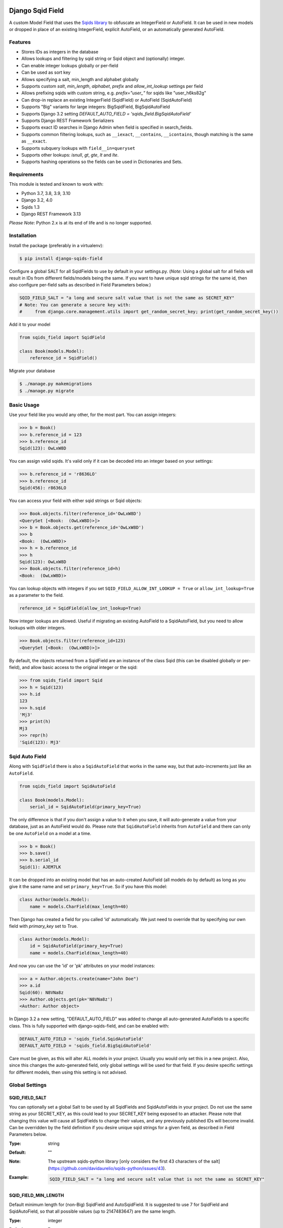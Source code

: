 .. image:: https://github.com/nshafer/django-sqids-field/actions/workflows/tests.yml/badge.svg?branch=master
    :target: https://github.com/gabn88/django-sqids-field/actions/workflows/tests.yml?query=branch%3Amaster
.. image:: https://badge.fury.io/py/django-sqids-field.svg
    :target: https://badge.fury.io/py/django-sqids-field

Django Sqid Field
====================

A custom Model Field that uses the `Sqids <http://sqids.org/>`_ `library <https://pypi.python.org/pypi/sqids/>`_
to obfuscate an IntegerField or AutoField. It can be used in new models or dropped in place of an existing IntegerField,
explicit AutoField, or an automatically generated AutoField.

Features
--------

* Stores IDs as integers in the database
* Allows lookups and filtering by sqid string or Sqid object and (optionally) integer.
* Can enable integer lookups globally or per-field
* Can be used as sort key
* Allows specifying a salt, min_length and alphabet globally
* Supports custom *salt*, *min_length*, *alphabet*, *prefix* and *allow_int_lookup* settings per field
* Allows prefixing sqids with custom string, e.g. `prefix="user_"` for sqids like "user_h6ks82g"
* Can drop-in replace an existing IntegerField (SqidField) or AutoField (SqidAutoField)
* Supports "Big" variants for large integers: BigSqidField, BigSqidAutoField
* Supports Django 3.2 setting `DEFAULT_AUTO_FIELD = 'sqids_field.BigSqidAutoField'`
* Supports Django REST Framework Serializers
* Supports exact ID searches in Django Admin when field is specified in search_fields.
* Supports common filtering lookups, such as ``__iexact``, ``__contains``, ``__icontains``, though matching is the same as ``__exact``.
* Supports subquery lookups with ``field__in=queryset``
* Supports other lookups: `isnull`, `gt`, `gte`, `lt` and `lte`.
* Supports hashing operations so the fields can be used in Dictionaries and Sets.

Requirements
------------

This module is tested and known to work with:

* Python 3.7, 3.8, 3.9, 3.10
* Django 3.2, 4.0
* Sqids 1.3
* Django REST Framework 3.13

*Please Note*: Python 2.x is at its end of life and is no longer supported.

Installation
------------

Install the package (preferably in a virtualenv):

.. code-block:: bash

    $ pip install django-sqids-field

Configure a global SALT for all SqidFields to use by default in your settings.py. (*Note*: Using a global salt for all
fields will result in IDs from different fields/models being the same. If you want to have unique sqid strings for the
same id, then also configure per-field salts as described in Field Parameters below.)

.. code-block:: python

    SQID_FIELD_SALT = "a long and secure salt value that is not the same as SECRET_KEY"
    # Note: You can generate a secure key with:
    #     from django.core.management.utils import get_random_secret_key; print(get_random_secret_key())

Add it to your model

.. code-block:: python

    from sqids_field import SqidField

    class Book(models.Model):
        reference_id = SqidField()

Migrate your database

.. code-block:: bash

    $ ./manage.py makemigrations
    $ ./manage.py migrate

Basic Usage
-----------

Use your field like you would any other, for the most part. You can assign integers:

.. code-block:: python

    >>> b = Book()
    >>> b.reference_id = 123
    >>> b.reference_id
    Sqid(123): OwLxW8D

You can assign valid sqids. It's valid only if it can be decoded into an integer based on your settings:

.. code-block:: python

    >>> b.reference_id = 'r8636LO'
    >>> b.reference_id
    Sqid(456): r8636LO

You can access your field with either sqid strings or Sqid objects:

.. code-block:: python

    >>> Book.objects.filter(reference_id='OwLxW8D')
    <QuerySet [<Book:  (OwLxW8D)>]>
    >>> b = Book.objects.get(reference_id='OwLxW8D')
    >>> b
    <Book:  (OwLxW8D)>
    >>> h = b.reference_id
    >>> h
    Sqid(123): OwLxW8D
    >>> Book.objects.filter(reference_id=h)
    <Book:  (OwLxW8D)>

You can lookup objects with integers if you set ``SQID_FIELD_ALLOW_INT_LOOKUP = True`` or ``allow_int_lookup=True``
as a parameter to the field.

.. code-block:: python

    reference_id = SqidField(allow_int_lookup=True)

Now integer lookups are allowed. Useful if migrating an existing AutoField to a SqidAutoField, but you need to allow
lookups with older integers.

.. code-block:: python

    >>> Book.objects.filter(reference_id=123)
    <QuerySet [<Book:  (OwLxW8D)>]>

By default, the objects returned from a SqidField are an instance of the class Sqid (this can be disabled globally
or per-field), and allow basic access to the original integer or the sqid:

.. code-block:: python

    >>> from sqids_field import Sqid
    >>> h = Sqid(123)
    >>> h.id
    123
    >>> h.sqid
    'Mj3'
    >>> print(h)
    Mj3
    >>> repr(h)
    'Sqid(123): Mj3'

Sqid Auto Field
-----------------

Along with ``SqidField`` there is also a ``SqidAutoField`` that works in the same way, but that auto-increments just
like an ``AutoField``.

.. code-block:: python

    from sqids_field import SqidAutoField

    class Book(models.Model):
        serial_id = SqidAutoField(primary_key=True)

The only difference is that if you don't assign a value to it when you save, it will auto-generate a value from your
database, just as an AutoField would do. Please note that ``SqidAutoField`` inherits from ``AutoField`` and there can
only be one ``AutoField`` on a model at a time.

.. code-block:: python

    >>> b = Book()
    >>> b.save()
    >>> b.serial_id
    Sqid(1): AJEM7LK

It can be dropped into an existing model that has an auto-created AutoField (all models do by default) as long as you
give it the same name and set ``primary_key=True``. So if you have this model:

.. code-block:: python

    class Author(models.Model):
        name = models.CharField(max_length=40)

Then Django has created a field for you called 'id' automatically. We just need to override that by specifying our own
field with *primary_key* set to True.

.. code-block:: python

    class Author(models.Model):
        id = SqidAutoField(primary_key=True)
        name = models.CharField(max_length=40)

And now you can use the 'id' or 'pk' attributes on your model instances:

.. code-block:: python

    >>> a = Author.objects.create(name="John Doe")
    >>> a.id
    Sqid(60): N8VNa8z
    >>> Author.objects.get(pk='N8VNa8z')
    <Author: Author object>

In Django 3.2 a new setting, "DEFAULT_AUTO_FIELD" was added to change all auto-generated AutoFields to a specific class.
This is fully supported with django-sqids-field, and can be enabled with:

.. code-block:: python

    DEFAULT_AUTO_FIELD = 'sqids_field.SqidAutoField'
    DEFAULT_AUTO_FIELD = 'sqids_field.BigSqidAutoField'

Care must be given, as this will alter ALL models in your project. Usually you would only set this in a new project.
Also, since this changes the auto-generated field, only global settings will be used for that field. If you desire
specific settings for different models, then using this setting is not advised.

Global Settings
---------------

SQID_FIELD_SALT
~~~~~~~~~~~~~~~~~

You can optionally set a global Salt to be used by all SqidFields and SqidAutoFields in your project. Do not use the
same string as your SECRET_KEY, as this could lead to your SECRET_KEY being exposed to an attacker.
Please note that changing this value will cause all SqidFields to change their values, and any previously published
IDs will become invalid.
Can be overridden by the field definition if you desire unique sqid strings for a given field, as described in
Field Parameters below.

:Type:    string
:Default: ""
:Note:    The upstream sqids-python library [only considers the first 43 characters of the salt](https://github.com/davidaurelio/sqids-python/issues/43).
:Example:
    .. code-block:: python

        SQID_FIELD_SALT = "a long and secure salt value that is not the same as SECRET_KEY"

SQID_FIELD_MIN_LENGTH
~~~~~~~~~~~~~~~~~~~~~~~

Default minimum length for (non-Big) SqidField and AutoSqidField.
It is suggested to use 7 for SqidField and SqidAutoField, so that all possible values
(up to 2147483647) are the same length.

:Type:    integer
:Default: 7
:Example:
    .. code-block:: python

        SQID_FIELD_MIN_LENGTH = 20

SQID_FIELD_BIG_MIN_LENGTH
~~~~~~~~~~~~~~~~~~~~~~~~~~~

Default minimum length for BigSqidField and BigSqidAutoField.
It is suggested to use 13 for BigSqidField and BigSqidAutoField, so that all possible values
(up to 9223372036854775807) are the same length.

:Type:    integer
:Default: 13
:Example:
    .. code-block:: python

        SQID_FIELD_BIG_MIN_LENGTH = 30

SQID_FIELD_ALPHABET
~~~~~~~~~~~~~~~~~~~~~~~

The default alphabet to use for characters in generated Sqids strings. Must be at least 16 unique characters.

:Type:    string
:Default: "abcdefghijklmnopqrstuvwxyzABCDEFGHIJKLMNOPQRSTUVWXYZ1234567890"
:Example:
    .. code-block:: python

        SQID_FIELD_ALPHABET = "0123456789abcdef"

SQID_FIELD_ALLOW_INT_LOOKUP
~~~~~~~~~~~~~~~~~~~~~~~~~~~~~

Allow lookups or fetches of fields using the underlying integer that's stored in the database.
Disabled by default to prevent users from being to do a sequential scan of objects by pulling objects by
integers (1, 2, 3) instead of Sqid strings ("Ba9p1AG", "7V9gk9Z", "wro12zm").
Can be overridden by the field definition.

:Type:    boolean
:Default: False
:Example:
    .. code-block:: python

        SQID_FIELD_ALLOW_INT_LOOKUP = True

SQID_FIELD_LOOKUP_EXCEPTION
~~~~~~~~~~~~~~~~~~~~~~~~~~~~~

By default any invalid sqid strings or integer lookups when integer lookups are turned off will result in an
EmptyResultSet being returned. Enable this to instead throw a ValueError exception (similar to the behavior prior to 2.0).

:Type:    boolean
:Default: False
:Example:
    .. code-block:: python

        SQID_FIELD_LOOKUP_EXCEPTION = True

SQID_FIELD_ENABLE_SQID_OBJECT
~~~~~~~~~~~~~~~~~~~~~~~~~~~~~~~~~

The default behavior is to return an instance of the Sqid object (described below) in each instance of your Model.
This makes it possible to get both the integer and sqid version of the field. However, other django modules, serializers,
etc may be confused and not know how to handle a Sqid object, so you can turn them off here. Instead, a string
of the sqid will be returned, and a new attribute with the suffix `_sqid` will be created on each instance with the
Sqid object. So if you have `key = SqidField(...)` then `key_sqid` will be created on each instance.
Can be overriden by the field definition.

:Type:    boolean
:Default: True
:Example:
    .. code-block:: python

        SQID_FIELD_ENABLE_SQID_OBJECT = False

SQID_FIELD_ENABLE_DESCRIPTOR
~~~~~~~~~~~~~~~~~~~~~~~~~~~~~~

By default a Sqid*Field on a model will replace the original value returned from the database with a Descriptor
that attempts to convert values that are set on that field of an instance with a new Sqid object (or string if
ENABLE_SQID_OBJECT is False), regardless if you set an integer or a valid sqid. For the most part this is
completely invisible and benign, however if you have issues due to this descriptor, you can disable it here, or
on the field, and the raw value will not be replaced with the Descriptor.
Can be overriden by the field definition.


:Type:    boolean
:Default: True
:Example:
    .. code-block:: python

        SQID_FIELD_ENABLE_DESCRIPTOR = False



Field Parameters
----------------

Besides the standard field options, there are settings you can tweak that are specific to SqidField and
AutoSqidField.

**Please note** that changing any of the values for ``salt``, ``min_length``, ``alphabet`` or ``prefix`` *will* affect
the obfuscation of the integers that are stored in the database, and will change what are considered "valid" sqids.
If you have links or URLs that include your SqidField values, then they will stop working after changing any of these
values. It's highly advised that you don't change any of these settings once you publish any references to your field.

salt
~~~~

Local overridable salt for sqids generated specifically for this field.
Set this to a unique value for each field if you want the IDs for that field to be different to the same IDs
on another field. e.g. so that `book.id = Sqid(5): 0Q8Kg9r` and `author.id = Sqid(5): kp0eq0V`.
Suggestion: `fieldname = SqidField(salt="modelname_fieldname_" + settings.SQID_FIELD_SALT)`
See SQID_FIELD_SALT above.

:Type:    string
:Default: settings.SQID_FIELD_SALT, ""
:Note:    The upstream sqids-python library [only considers the first 43 characters of the salt](https://github.com/davidaurelio/sqids-python/issues/43).
:Example:
    .. code-block:: python

        reference_id = SqidField(salt="Some salt value")

min_length
~~~~~~~~~~

Generate sqid strings of this minimum length, regardless of the value of the integer that is being encoded.
This defaults to 7 for the field since the maximum IntegerField value can be encoded in 7 characters with
the default *alphabet* setting of 62 characters.

:Type:     int
:Default:  7
:Example:
    .. code-block:: python

        reference_id = SqidField(min_length=15)

alphabet
~~~~~~~~

The set of characters to generate sqids from. Must be at least 16 characters.

:Type:    string of characters
:Default: Sqids.ALPHABET, which is "abcdefghijklmnopqrstuvwxyzABCDEFGHIJKLMNOPQRSTUVWXYZ1234567890"
:Example:
    .. code-block:: python

        # Only use numbers and lower-case letters
        reference_id = SqidField(alphabet="0123456789abcdefghijklmnopqrstuvwxyz")

prefix
~~~~~~

An optional string prefix that will be prepended to all generated sqids. Also affects validation, so only sqids
that have this prefix will be considered correct.

:Type:    String
:Default: ""
:Example:
    .. code-block:: python

        # Including the type of id in the id itself:
        reference_id = SqidField(prefix="order_")

allow_int_lookup
~~~~~~~~~~~~~~~~

Local field override for default global on whether or not integer lookups for this field should be allowed.
See SQID_FIELD_ALLOW_INT_LOOKUP above.

:Type:    boolean
:Default: settings.SQID_FIELD_ALLOW_INT_LOOKUP, False
:Example:
    .. code-block:: python

        reference_id = SqidField(allow_int_lookup=True)


enable_sqid_object
~~~~~~~~~~~~~~~~~~~~

Local field override for whether or not to return Sqid objects or plain strings.
Can be safely changed without affecting any existing sqids.
See SQID_FIELD_ENABLE_SQID_OBJECT above.

:Type:    boolean
:Default: settings.SQID_FIELD_ENABLE_SQID_OBJECT, True
:Example:
    .. code-block:: python

        reference_id = SqidField(enable_sqid_object=False)

enable_descriptor
~~~~~~~~~~~~~~~~~

Local field override for whether or not to use the Descriptor on instances of the field.
Can be safely changed without affecting any existing sqids.
See SQID_FIELD_ENABLE_DESCRIPTOR above.

:Type:    boolean
:Default: settings.SQID_FIELD_ENABLE_DESCRIPTOR, True
:Example:
    .. code-block:: python

        reference_id = SqidField(enable_descriptor=False)


Sqid Class
------------

Operations with a SqidField or SqidAutoField return a ``Sqid`` object (unless disabled).
This simple class does the heavy lifting of converting integers and sqid strings back and forth.
There shouldn't be any need to instantiate these manually.

Methods
~~~~~~~

\__init__(value, salt="", min_length=0, alphabet=Sqids.ALPHABET, prefix="", sqids=None):
^^^^^^^^^^^^^^^^^^^^^^^^^^^^^^^^^^^^^^^^^^^^^^^^^^^^^^^^^^^^^^^^^^^^^^^^^^^^^^^^^^^^^^^^^^^^

:value: **REQUIRED** Integer you wish to *encode* or sqid you wish to *decode*
:salt: Salt to use. **Default**: "" (empty string)
:min_length: Minimum length of encoded sqid string. **Default**: 0
:alphabet: The characters to use in the encoded sqid string. **Default**: Sqids.ALPHABET
:prefix: String prefix prepended to sqid strings. **Default**: "" (empty string)
:sqids: Instance of sqids.Sqids to use for encoding/decoding instead of instantiating another.

Read-Only Properties
~~~~~~~~~~~~~~~~~~~~

id
^^

:type: Int
:value: The *decoded* integer

sqid
^^^^^^

:type: String
:value: The *encoded* sqid string

sqids
^^^^^^^

:type: Sqids()
:value: The instance of the Sqids class that is used to *encode* and *decode*

prefix
^^^^^^

:type: String
:value: The prefix prepended to sqid strings


Django REST Framework Integration
=================================

If you wish to use a SqidField or SqidAutoField with a DRF ModelSerializer, there is one extra step that you must
take. Automatic declaration of any Sqid*Fields will result in an ImproperlyConfigured exception being thrown. You
must explicitly declare them in your Serializer, as there is no way for the generated field to know how to work with
a Sqid*Field, specifically what 'salt', 'min_length' and 'alphabet' to use, and can lead to very difficult errors or
behavior to debug, or in the worst case, corruption of your data. Here is an example:

.. code-block:: python

    from rest_framework import serializers
    from sqids_field.rest import SqidSerializerCharField


    class BookSerializer(serializers.ModelSerializer):
        reference_id = SqidSerializerCharField(source_field='library.Book.reference_id')

        class Meta:
            model = Book
            fields = ('id', 'reference_id')


    class AuthorSerializer(serializers.ModelSerializer):
        id = SqidSerializerCharField(source_field='library.Author.id', read_only=True)

        class Meta:
            model = Author
            fields = ('id', 'name')

The ``source_field`` allows the SqidSerializerCharField to copy the 'salt', 'min_length' and 'alphabet' settings from
the given field at ``app_name.model_name.field_name`` so that it can be defined in just one place. Explicit settings are
also possible:

.. code-block:: python

    reference_id = SqidSerializerCharField(salt="a different salt", min_length=10, alphabet="ABCDEFGHIJKLMNOPQRSTUVWXYZ")

If nothing is given, then the field will use the same global settings as a Sqid*Field. It is very important that the
options for the serializer field matches the model field, or else strange errors or data corruption can occur.

SqidSerializerCharField will serialize the value into a Sqids string, but will deserialize either a Sqids string or
integer and save it into the underlying Sqid*Field properly. There is also a SqidSerializerIntegerField that will
serialize the Sqids into an un-encoded integer as well.

Primary Key Related Fields
--------------------------

Any models that have a ForeignKey to another model that uses a Sqid*Field as its Primary Key will need to explicitly
define how the
`PrimaryKeyRelatedField <http://www.django-rest-framework.org/api-guide/relations/#primarykeyrelatedfield>`_
should serialize and deserialize the resulting value using the ``pk_field`` argument. If you don't you will get an error
such as "Sqid(60): N8VNa8z is not JSON serializable". We have to tell DRF how to serialize/deserialize Sqid*Fields.

For the given ``Author`` model defined
above that has an ``id = SqidAutoField(primary_key=True)`` set, your BookSerializer should look like the following.

.. code-block:: python

    from rest_framework import serializers
    from sqids_field.rest import SqidSerializerCharField


    class BookSerializer(serializers.ModelSerializer):
        author = serializers.PrimaryKeyRelatedField(
            pk_field=SqidSerializerCharField(source_field='library.Author.id'),
            read_only=True)

        class Meta:
            model = Book
            fields = ('id', 'author')

Make sure you pass the source field to the SqidSerializer*Field so that it can copy the 'salt', 'min_length' and 'alphabet'
as described above.

This example sets ``read_only=True`` but you can explicitly define a ``queryset`` or override ``get_queryset(self)`` to allow
read-write behavior.

.. code-block:: python

    author = serializers.PrimaryKeyRelatedField(
        pk_field=SqidSerializerCharField(source_field='library.Author.id'),
        queryset=Author.objects.all())

For a ManyToManyField, you must also remember to pass ``many=True`` to the ``PrimaryKeyRelatedField``.


SqidSerializerCharField
-------------------------

Serialize a Sqid\*Field to a Sqids string, de-serialize either a valid Sqids string or integer into a
Sqid\*Field (if allow_int_lookup is enabled.)

Parameters
~~~~~~~~~~

source_field
^^^^^^^^^^^^

A 3-field dotted notation of the source field to load matching 'salt', 'min_length' and 'alphabet' settings from. Must
be in the format of "app_name.model_name.field_name". Example: "library.Book.reference_id".

salt, min_length, alphabet, prefix, allow_int_lookup
^^^^^^^^^^^^^^^^^^^^^^^^^^^^^^^^^^^^^^^^^^^^^^^^^^^^

See `Field Parameters`_


SqidSerializerIntegerField
----------------------------

Serialize a Sqid\*Field to an integer, de-serialize either a valid Sqids string or integer into a
Sqid\*Field. See `SqidSerializerCharField`_ for parameters.

*Please Note*: This field will always serialize to an integer and thus will also de-serialize integers into valid
objects, regardless of the `allow_int_lookup` setting.

Development
===========

Here are some rough instructions on how to set up a dev environment to develop this module. Modify as needed. The
sandbox is a django project that uses django-sqid-id, and is useful for developing features with.

- ``git clone https://github.com/nshafer/django-sqids-field.git && cd django-sqids-field``
- ``mkvirtualenv -a . -p /usr/bin/python3 -r sandbox/requirements.txt django-sqids-field``
- ``python setup.py develop``
- ``sandbox/manage.py migrate``
- ``sandbox/manage.py createsuperuser``
- ``sandbox/manage.py loaddata authors books editors``
- ``sandbox/manage.py runserver``
- ``python runtests.py``

For any pull requests, clone the repo and push to it, then create the PR.

To install the latest development version, use:

```
pip install git+https://github.com/nshafer/django-sqids-field.git
```

LICENSE
=======

MIT License. You may use this in commercial and non-commercial projects with proper attribution.
Please see the `LICENSE <https://github.com/nshafer/django-sqids-field/blob/master/LICENSE>`_
